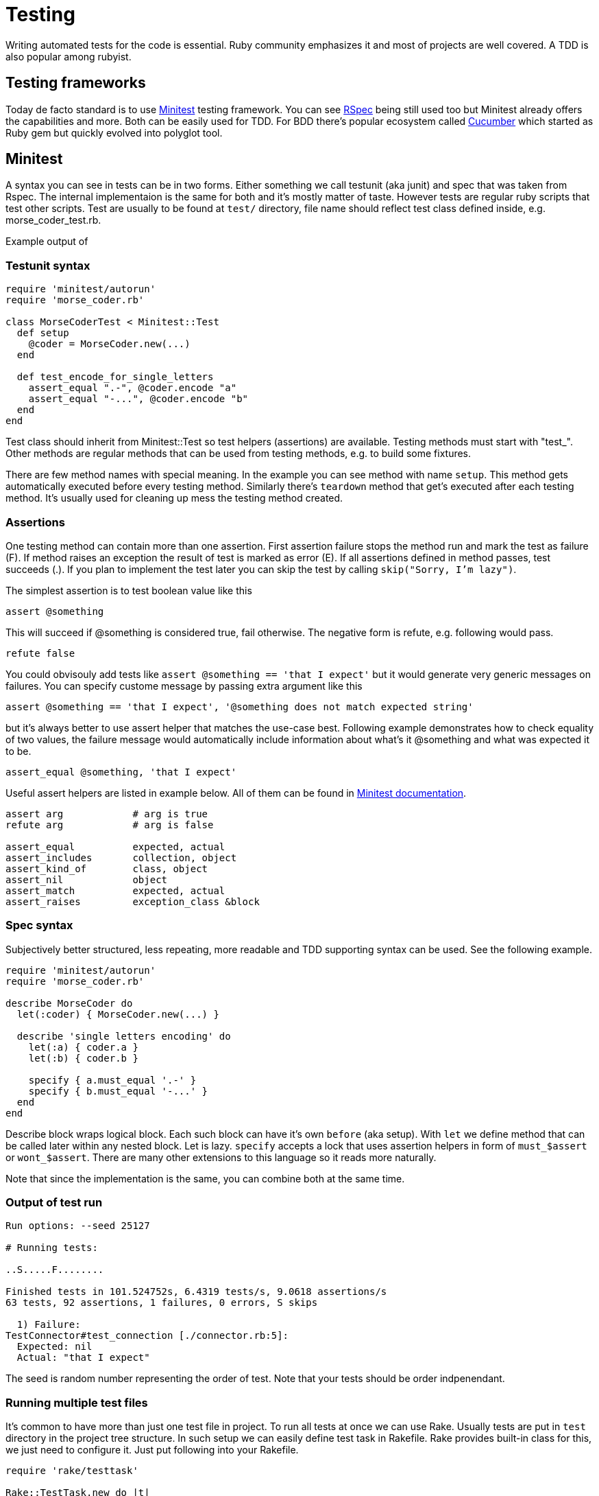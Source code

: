 # Testing

Writing automated tests for the code is essential. Ruby community emphasizes it and
most of projects are well covered. A TDD is also popular among rubyist.

## Testing frameworks

Today de facto standard is to use https://github.com/seattlerb/minitest[Minitest]
testing framework. You can see http://rspec.info/[RSpec] being still used too
but Minitest already offers the capabilities and more. Both can be easily used for
TDD. For BDD there's popular ecosystem called https://cucumber.io/[Cucumber] which
started as Ruby gem but quickly evolved into polyglot tool.

## Minitest

A syntax you can see in tests can be in two forms. Either something we call testunit
(aka junit) and spec that was taken from Rspec. The internal implementaion is the same
for both and it's mostly matter of taste. However tests are regular ruby scripts that
test other scripts. Test are usually to be found at `test/` directory, file name should
reflect test class defined inside, e.g. morse_coder_test.rb.

Example output of 

### Testunit syntax

[source]
----
require 'minitest/autorun'
require 'morse_coder.rb'

class MorseCoderTest < Minitest::Test
  def setup
    @coder = MorseCoder.new(...)
  end

  def test_encode_for_single_letters
    assert_equal ".-", @coder.encode "a"
    assert_equal "-...", @coder.encode "b"
  end
end
----

Test class should inherit from Minitest::Test so test helpers (assertions) are
available. Testing methods must start with "test_". Other methods are regular
methods that can be used from testing methods, e.g. to build some fixtures.

There are few method names with special meaning. In the example you can see method
with name `setup`. This method gets automatically executed before every testing
method. Similarly there's `teardown` method that get's executed after each testing
method. It's usually used for cleaning up mess the testing method created.

### Assertions

One testing method can contain more than one assertion. First assertion failure
stops the method run and mark the test as failure (F). If method raises an exception
the result of test is marked as error (E). If all assertions defined in method
passes, test succeeds (.). If you plan to implement the test later you can skip
the test by calling `skip("Sorry, I'm lazy")`.

The simplest assertion is to test boolean value like this

[source]
----
assert @something
----

This will succeed if @something is considered true, fail otherwise. The negative
form is refute, e.g. following would pass.

[source]
----
refute false
----

You could obvisouly add tests like `assert @something == 'that I expect'` but it
would generate very generic messages on failures. You can specify custome message
by passing extra argument like this

[source]
----
assert @something == 'that I expect', '@something does not match expected string'
----

but it's always better to use assert helper that matches the use-case best. Following
example demonstrates how to check equality of two values, the failure message would
automatically include information about what's it @something and what was expected
it to be.

[source]
----
assert_equal @something, 'that I expect'
----

Useful assert helpers are listed in example below. All of them can be found
in http://docs.seattlerb.org/minitest/Minitest/Assertions.html[Minitest documentation].

[source]
----
assert arg            # arg is true
refute arg            # arg is false

assert_equal          expected, actual
assert_includes       collection, object
assert_kind_of        class, object
assert_nil            object
assert_match          expected, actual
assert_raises         exception_class &block
----

### Spec syntax

Subjectively better structured, less repeating, more readable and TDD supporting syntax
can be used. See the following example.

[source]
----
require 'minitest/autorun'
require 'morse_coder.rb'

describe MorseCoder do
  let(:coder) { MorseCoder.new(...) }

  describe 'single letters encoding' do
    let(:a) { coder.a }
    let(:b) { coder.b }

    specify { a.must_equal '.-' }
    specify { b.must_equal '-...' }
  end
end
----

Describe block wraps logical block. Each such block can have it's own `before` (aka setup).
With `let` we define method that can be called later within any nested block. Let is lazy.
`specify` accepts a lock that uses assertion helpers in form of `must_$assert` or 
`wont_$assert`. There are many other extensions to this language so it reads more naturally.

Note that since the implementation is the same, you can combine both at the same time.

### Output of test run

----
Run options: --seed 25127

# Running tests:

..S.....F........

Finished tests in 101.524752s, 6.4319 tests/s, 9.0618 assertions/s
63 tests, 92 assertions, 1 failures, 0 errors, S skips

  1) Failure:
TestConnector#test_connection [./connector.rb:5]:
  Expected: nil
  Actual: "that I expect"
----

The seed is random number representing the order of test. Note that your tests should
be order indpenendant.

### Running multiple test files

It's common to have more than just one test file in project. To run all tests at once
we can use Rake. Usually tests are put in `test` directory in the project tree structure.
In such setup we can easily define test task in Rakefile. Rake provides built-in
class for this, we just need to configure it. Just put following into your Rakefile.

[source]
----
require 'rake/testtask'

Rake::TestTask.new do |t|
  t.libs << 'test'
  t.test_files = Dir.glob('test/**/*_test.rb')
  t.verbose true
end
----

we can run `rake test` which will load a run all ruby scripts with `_test` suffix in
the test directory including all of its subdirectories. If you prefer test to be the
default rake task, add following to the Rakefile

[source]
----
task :default => [ :test ]
----

now you can run all tests just by running `rake`.

Another common practise is to have one file that is loaded at start, usually
named test_helper.rb. This file contains everything that is needed for all
tests, like requiring additional testing libraries. You can also put 
`require minitest/autorun` there. Just note that you need to `require 'test_helper'`
as first line of every test file.

### Test coverage

To get a good overview of what needs test coverage it's useful to setup code
coverage check. A https://github.com/colszowka/simplecov[simplecov] gem can
generate html report. Just put following on top of you test_helper.rb

[source]
----
require 'simplecov'
SimpleCov.start
----

you can also define a minimum coverage in percents

[source]
----
SimpleCov.minimum_coverage 95
----

Now when you run your test suite, new directory called `coverage` will be created.
See `coverage/index.html` for details how well your code is covered with tests.

### Stubbing

Sometimes we don't want to call all method chain when we test just single method behavior.
This applies especially in unit testing where we test just small piece of code. Since Ruby
is dynamic language, it's easy to cut off some methods. This is called stubbing (leaving
stubs).

Let's look at following example

[source]
----
class TemperatureMeter
  def measure(output)
    temp = rand(21) + 20
    output.puts temp
    temp
  end
end
----

The test covering this should call method measure and verify it returns reasonable
temperature. We don't want our test to print anything to STDOUT. We can stub out
puts method easily like this

[source]
----
def test_measure
  meter = TemperatureMeter.new
  STDOUT.stub(:puts, nil) do
    result = meter.measure(STDOUT)
    assert_kind_of Fixnum, result
    assert_includes 20..40, result
  end
end
----

With this stubbing, `puts` method is replaced by new empty method that returns
the second argument, in this case `nil`. The stub is applied only within the
stub block.

### Mocking

Mocking is related to stubbing. Imagine we wanted to check that measure method
really called puts on output object. The method is written in a way that it
accepts custom output object, which makes testing easy. We can simply pass
any object that implements method `puts`, e.g. file handler, socket or our
own testing object. Or we can use mocks. Mock is a blank object on which we
can define expectations.

For example we can create a mock instance and specify that its method puts
should be called exactly once during the test.

[source]
----
def test_measure_print_the_value
  meter = TemperatureMeter.new
  mock = Minitest::Mock.new
  mock.expect(:puts, nil, [20..40])
  result = meter.measure(mock)
  mock.verify
end
----

First `expect` argument is the name of method to be called, second is the return
value and third is the array containing arguments which the puts should be called.

You could also stub the `rand` method to return let's say `0` and then setup
expectation that mock's `puts` method will receive `20` as a parameter to print.
But the range also works so the mock accepts any value between `20` and `40`.

You have to call verify on mock so it runs assertions on how many times the expected
method was called. To expect another call of puts, just define new expectation with
`.expect`.

### Stubbing network calls

If your app communicates with external services over HTTP you most likely need to fake
the communication in your test suite. Reasons include performance, spamming of remote
services, avoiding credentials leaks, error state testing. Constructing the whole net/http
response object can be complicated. Luckily there are tools that can help you greatly.

First is https://github.com/bblimke/webmoc[webmock gem]. It provides helpers to stub
low-level methods easily. To use it, install the gem and just add following to your tests.

[source]
----
require 'webmock/minitest'
stub_request(:get, 'www.example.com')

Net::HTTP.get('www.example.com', '/') # this will succeed
----

You can also specify more conditions to match the request as well as return value

[source]
----
stub_request(:post, 'www.example.com').with(:body => 'ping').to_return(:body => 'pong')
----

Custome headers can be added too. Webmock works with higl level libraries such as popular
https://github.com/rest-client/rest-client[Restclient gem].

Another useful tool is https://github.com/vcr/vcr[vcr]. The name was chosen because of analogy with https://en.wikipedia.org/wiki/Videocassette_recorder[videocassette recorder]. It can record a real network communication and replay it later. This can be
nicely used in tests. You only record the communication once during writing tests and replay
it while running tests in future or on CI server. You can have multiple communications recorded
and just swap cassetes for each test. Example follows

[source]
----
require 'vcr'

VCR.configure do |config|
  config.cassette_library_dir = "fixtures/vcr_cassettes"   # storage for cassetes
  config.hook_into :webmock                                # webmock integration
end

class VCRTest < Minitest::Test
  def test_example_dot_com
    VCR.use_cassette("success_info") do
      response = Net::HTTP.get_response(URI('http://www.example.com/'))
      assert_match /Example Domain/, response.body
    end
  end
end
----

### Testing web applications

If you work on web app  you can also easily test the interaction like users
will interact through  web browser. This is useful when you write integration
tests. A de facto standard is https://github.com/jnicklas/capybara[capybara]
gem that provides drivers for various browser backends. The simplest to setup
driver is RackTest, so you can start with it as long as your app uses https://rack.github.io/[rack].

If you need advanced stuff like testing pages with asynchronous requests through
AJAX you can use Selenium driver which runs firefox in headless mode. If you want
to run such tests on CI server without X11 server, there's Poltergeist driver
using PhantomJS.

An example of simple test, supposing my_app.rb contains rack based app (e.g. using http://www.sinatrarb.com/[Sinatra]).

[source]
----
require 'minitest/autorun'
require 'capybara/dsl'
require './my_app.rb'

Capybara.app = MyApp
Capybara.default_driver = :rack_test

class MyAppTest < Minitest::Test
  include Capybara::DSL

  def test_index
    visit '/'
    click_link 'login'
    fill_in('Login', with: 'Marek')
    fill_in('Password', with: 'secret')
    click_button('Submit')

    assert page.has_selector('div p.success')
    assert page.has_content?('Welcome Marek')
  end

  def teardown
    Capybara.reset_sessions!
    Capybara.use_default_driver
  end
end
----

### Cucumber

We can use https://cucumber.io/[Cucumber] framework for BDD aproach. It allows us
to write the behavior specification in natural language first and then convert it
to test step by step. Imagine you'd describe a feature like this

----
Feature: logout of logged in user

  Scenario: User can log out from app
    Given I'm logged in as user ares
      And I'm on host list page
    When I click logout link
    Then I should see logout notification
----

It's a valid cucumber test (aka feature) which only needs implementing those steps,
usign capybara for example.

[source]
----
Given(/^I'm logged in as user (.*)$/) do |user|
  visit '/'
  fill_in "login", with: user
  fill_in "password", with: 'testpassword'
  click_button 'login'
end

Given(/^I'm on (.*) (.*) page$/) do |resource, action|
  visit "/#{resource}/#{action}"
end

When(/^I click (.*) link$/) do |identifier|
  click_link identifier
end

Then(/^I should see logout notification$/) do
  assert page.has_content 'div p.logout_notification'
end
----

One advantage that it brigns is, that your tests are live documentation too.
